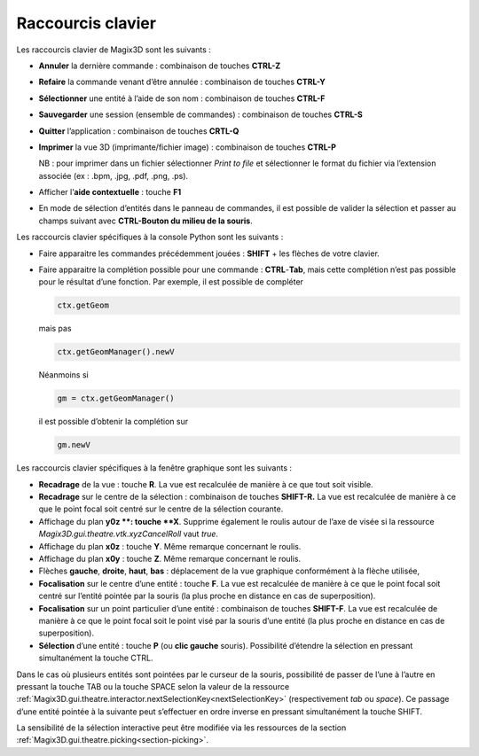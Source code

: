 .. _raccourcis:

Raccourcis clavier
******************

Les raccourcis clavier de Magix3D sont les suivants :

-  **Annuler** la dernière commande : combinaison de touches **CTRL-Z**

-  **Refaire** la commande venant d’être annulée : combinaison de
   touches **CTRL-Y**

-  **Sélectionner** une entité à l’aide de son nom : combinaison de
   touches **CTRL-F**

-  **Sauvegarder** une session (ensemble de commandes) : combinaison de
   touches **CTRL-S**

-  **Quitter** l’application : combinaison de touches **CRTL-Q**

-  **Imprimer** la vue 3D (imprimante/fichier image) : combinaison de
   touches **CTRL-P**

   NB : pour imprimer dans un fichier sélectionner *Print to file* et
   sélectionner le format du fichier via l’extension associée (ex :
   .bpm, .jpg, .pdf, .png, .ps).

-  Afficher l’\ **aide contextuelle** : touche **F1**

-  En mode de sélection d’entités dans le panneau de commandes, il est
   possible de valider la sélection et passer au champs suivant avec
   **CTRL-Bouton du milieu de la souris**.

Les raccourcis clavier spécifiques à la console Python sont les
suivants :

-  Faire apparaitre les commandes précédemment jouées : **SHIFT** + les
   flèches de votre clavier.

-  Faire apparaitre la complétion possible pour une commande :
   **CTRL**-**Tab**, mais cette complétion n’est pas possible pour le
   résultat d’une fonction. Par exemple, il est possible de compléter

   .. code-block:: python

    ctx.getGeom

   mais pas
   
   .. code-block:: python

    ctx.getGeomManager().newV
    
   Néanmoins si

   .. code-block:: python

    gm = ctx.getGeomManager()

   il est possible d’obtenir la complétion sur

   .. code-block:: python

    gm.newV

Les raccourcis clavier spécifiques à la fenêtre graphique sont les
suivants :

-  **Recadrage** de la vue : touche **R**. La vue est recalculée de
   manière à ce que tout soit visible.

-  **Recadrage** sur le centre de la sélection : combinaison de touches
   **SHIFT-R.** La vue est recalculée de manière à ce que le point focal
   soit centré sur le centre de la sélection courante.

-  Affichage du plan **y0z **: touche **X**. Supprime également le
   roulis autour de l’axe de visée si la ressource
   *Magix3D.gui.theatre.vtk.xyzCancelRoll* vaut *true*.

-  Affichage du plan **x0z** : touche **Y**. Même remarque concernant le
   roulis.

-  Affichage du plan **x0y** : touche **Z**. Même remarque concernant le
   roulis.

-  Flèches **gauche**, **droite**, **haut**, **bas** : déplacement de la
   vue graphique conformément à la flèche utilisée,

-  **Focalisation** sur le centre d’une entité : touche **F**. La vue
   est recalculée de manière à ce que le point focal soit centré sur
   l’entité pointée par la souris (la plus proche en distance en cas de
   superposition).

-  **Focalisation** sur un point particulier d’une entité : combinaison
   de touches **SHIFT-F**. La vue est recalculée de manière à ce que le
   point focal soit le point visé par la souris d’une entité (la plus
   proche en distance en cas de superposition).

-  **Sélection** d’une entité : touche **P** (ou **clic gauche**
   souris). Possibilité d’étendre la sélection en pressant simultanément
   la touche CTRL.

Dans le cas où plusieurs entités sont pointées par le curseur de la
souris, possibilité de passer de l’une à l’autre en pressant la touche
TAB ou la touche SPACE selon la valeur de la ressource
:ref:`Magix3D.gui.theatre.interactor.nextSelectionKey<nextSelectionKey>` (respectivement *tab*
ou *space*). Ce passage d’une entité pointée à la suivante peut
s’effectuer en ordre inverse en pressant simultanément la touche SHIFT.

La sensibilité de la sélection interactive peut être modifiée via les
ressources de la section :ref:`Magix3D.gui.theatre.picking<section-picking>`.
